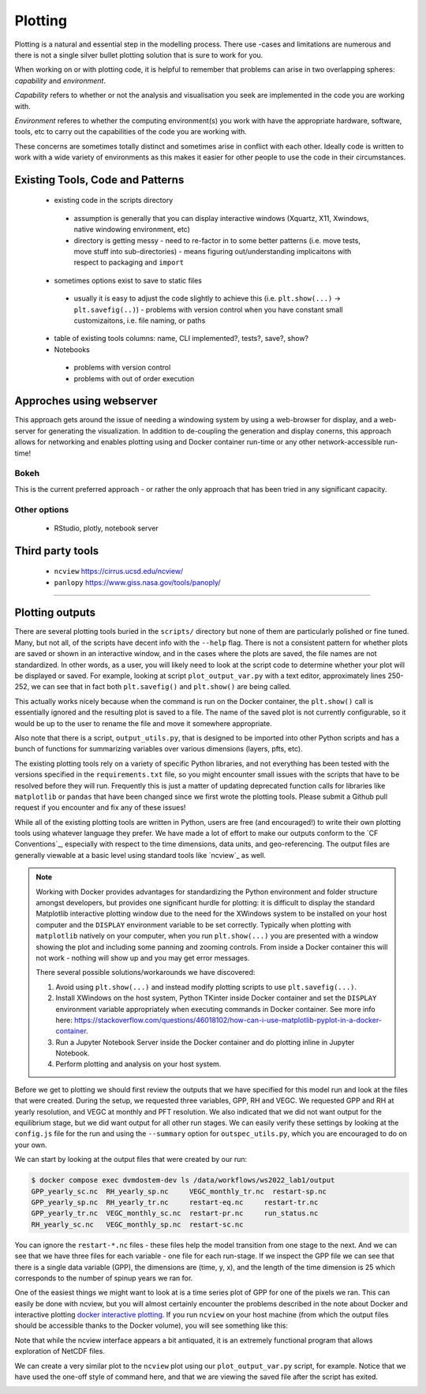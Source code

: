.. # with overline, for parts
   * with overline, for chapters
   =, for sections
   -, for subsections
   ^, for subsubsections
   ", for paragraphs

##################
Plotting 
##################

Plotting is a natural and essential step in the modelling process. There use
-cases and limitations are numerous and there is not a single silver bullet
plotting solution that is sure to work for you.

When working on or with plotting code, it is helpful to remember that problems
can arise in two overlapping spheres: *capability* and *environment*.

*Capability* refers to whether or not the analysis and visualisation you seek are
implemented in the code you are working with.

*Environment* referes to whether the computing environment(s) you work with have
the appropriate hardware, software, tools, etc to carry out the capabilities of
the code you are working with.

These concerns are sometimes totally distinct and sometimes arise in conflict
with each other. Ideally code is written to work with a wide variety of
environments as this makes it easier for other people to use the code in their
circumstances.

***********************************
Existing Tools, Code and Patterns
***********************************

 - existing code in the scripts directory 

  - assumption is generally that you can display interactive windows (Xquartz,
    X11, Xwindows, native windowing environment, etc)

  - directory is getting messy - need to re-factor in to some better patterns
    (i.e. move tests, move stuff into sub-directories) - means figuring
    out/understanding implicaitons with respect to packaging and ``import``

 - sometimes options exist to save to static files 

  - usually it is easy to adjust the code slightly to achieve this (i.e.
    ``plt.show(...)`` -> ``plt.savefig(..)``) - problems with version control
    when you have constant small customizaitons, i.e. file naming, or paths

 - table of existing tools columns: name, CLI implemented?, tests?, save?, show?

 - Notebooks

  - problems with version control

  - problems with out of order execution


***************************
Approches using webserver
***************************

This approach gets around the issue of needing a windowing system by using a
web-browser for display, and a web-server for generating the visualization. In
addition to de-coupling the generation and display conerns, this approach allows
for networking and enables plotting using and Docker container run-time or any
other network-accessible run-time!

Bokeh
=================
This is the current preferred approach - or rather the only approach that has
been tried in any significant capacity.


Other options
=================

 - RStudio, plotly, notebook server


********************
Third party tools
********************

 - ``ncview`` https://cirrus.ucsd.edu/ncview/
 - ``panlopy`` https://www.giss.nasa.gov/tools/panoply/



......................

*****************
Plotting outputs
*****************

There are several plotting tools buried in the ``scripts/`` directory but none
of them are particularly polished or fine tuned. Many, but not all, of the
scripts have decent info with the ``--help`` flag. There is not a consistent
pattern for whether plots are saved or shown in an interactive window, and in
the cases where the plots are saved, the file names are not standardized. In
other words, as a user, you will likely need to look at the script code to
determine whether your plot will be displayed or saved. For example, looking at
script ``plot_output_var.py`` with a text editor, approximately lines 250-252,
we can see that in fact both ``plt.savefig()`` and ``plt.show()`` are being
called. 

.. image:: ../images/workshop_march_2022/lab1/plot_output_var.png
   :width: 600
   :alt: plot_output_var script


This actually works nicely because when the command is run on the Docker
container, the ``plt.show()`` call is essentially ignored and the resulting plot
is saved to a file. The name of the saved plot is not currently configurable, so
it would be up to the user to rename the file and move it somewhere appropriate.

Also note that there is a script, ``output_utils.py``, that is designed to be
imported into other Python scripts and has a bunch of functions for summarizing
variables over various dimensions (layers, pfts, etc).

The existing plotting tools rely on a variety of specific Python libraries, and
not everything has been tested with the versions specified in the
``requirements.txt`` file, so you might encounter small issues with the scripts
that have to be resolved before they will run. Frequently this is just a matter
of updating deprecated function calls for libraries like ``matplotlib`` or
``pandas`` that have been changed since we first wrote the plotting tools.
Please submit a Github pull request if you encounter and fix any of these
issues!

While all of the existing plotting tools are written in Python, users are free
(and encouraged!) to write their own plotting tools using whatever language they
prefer. We have made a lot of effort to make our outputs conform to the `CF
Conventions`_, especially with respect to the time dimensions, data units, and
geo-referencing. The output files are generally viewable at a basic level using
standard tools like `ncview`_ as well.

.. _docker interactive plotting:
.. note::

  Working with Docker provides advantages for standardizing the Python
  environment and folder structure amongst developers, but provides one
  significant hurdle for plotting: it is difficult to display the standard
  Matplotlib interactive plotting window due to the need for the XWindows system
  to be installed on your host computer and the ``DISPLAY`` environment variable to
  be set correctly. Typically when plotting with ``matplotlib`` natively on your
  computer, when you run ``plt.show(...)`` you are presented with a window showing
  the plot and including some panning and zooming controls. From inside a Docker
  container this will not work - nothing will show up and you may get error
  messages.

  There several possible solutions/workarounds we have discovered:

  #. Avoid using ``plt.show(...)`` and instead modify plotting scripts to use
     ``plt.savefig(...)``.

  #. Install XWindows on the host system, Python TKinter inside Docker container
     and set the ``DISPLAY`` environment variable appropriately when executing
     commands in Docker container. See more info here:
     https://stackoverflow.com/questions/46018102/how-can-i-use-matplotlib-pyplot-in-a-docker-container.
  #. Run a Jupyter Notebook Server inside the Docker container and do plotting
     inline in Jupyter Notebook.
  #. Perform plotting and analysis on your host system.

Before we get to plotting we should first review the outputs that we have
specified for this model run and look at the files that were created. During the
setup, we requested three variables, GPP, RH and VEGC. We requested GPP and RH
at yearly resolution, and VEGC at monthly and PFT resolution. We also indicated
that we did not want output for the equilibrium stage, but we did want output
for all other run stages. We can easily verify these settings by looking at the
``config.js`` file for the run and using the ``--summary`` option for
``outspec_utils.py``, which you are encouraged to do on your own.

We can start by looking at the output files that were created by our run:

.. code:: bash

  $ docker compose exec dvmdostem-dev ls /data/workflows/ws2022_lab1/output
  GPP_yearly_sc.nc  RH_yearly_sp.nc     VEGC_monthly_tr.nc  restart-sp.nc
  GPP_yearly_sp.nc  RH_yearly_tr.nc     restart-eq.nc	  restart-tr.nc
  GPP_yearly_tr.nc  VEGC_monthly_sc.nc  restart-pr.nc	  run_status.nc
  RH_yearly_sc.nc   VEGC_monthly_sp.nc  restart-sc.nc

You can ignore the ``restart-*.nc`` files - these files help the model transition
from one stage to the next. And we can see that we have three files for each
variable - one file for each run-stage. If we inspect the GPP file we can see
that there is a single data variable (GPP), the dimensions are (time, y, x), and
the length of the time dimension is 25 which corresponds to the number of spinup
years we ran for.

.. code::bash

  $ docker compose exec dvmdostem-dev ncdump -h /data/workflows/ws2022_lab1/output/GPP_yearly_sp.nc 
  netcdf GPP_yearly_sp {
  dimensions:
    time = 25 ;
    y = 10 ;
    x = 10 ;
  variables:
    double GPP(time, y, x) ;
      GPP:units = "g/m2/year" ;
      GPP:long_name = "GPP" ;
      GPP:_FillValue = -9999. ;
  ...

One of the easiest things we might want to look at is a time series plot of GPP
for one of the pixels we ran. This can easily be done with ncview, but you will
almost certainly encounter the problems described in the note about Docker and
interactive plotting `docker interactive plotting`_. If you run ``ncview`` on
your host machine (from which the output files should be accessible thanks to
the Docker volume), you will see something like this:

.. image:: ../images/workshop_march_2022/lab1/ncview.png
  :width: 600
  :alt: example ncview


Note that while the ncview interface appears a bit antiquated, it is an
extremely functional program that allows exploration of NetCDF files.

We can create a very similar plot to the ``ncview`` plot using our
``plot_output_var.py`` script, for example. Notice that we have used the one-off
style of command here, and that we are viewing the saved file after the script
has exited. 

.. image:: ../images/workshop_march_2022/lab1/plot_output_var_example.png
  :width: 600
  :alt: example output plot



